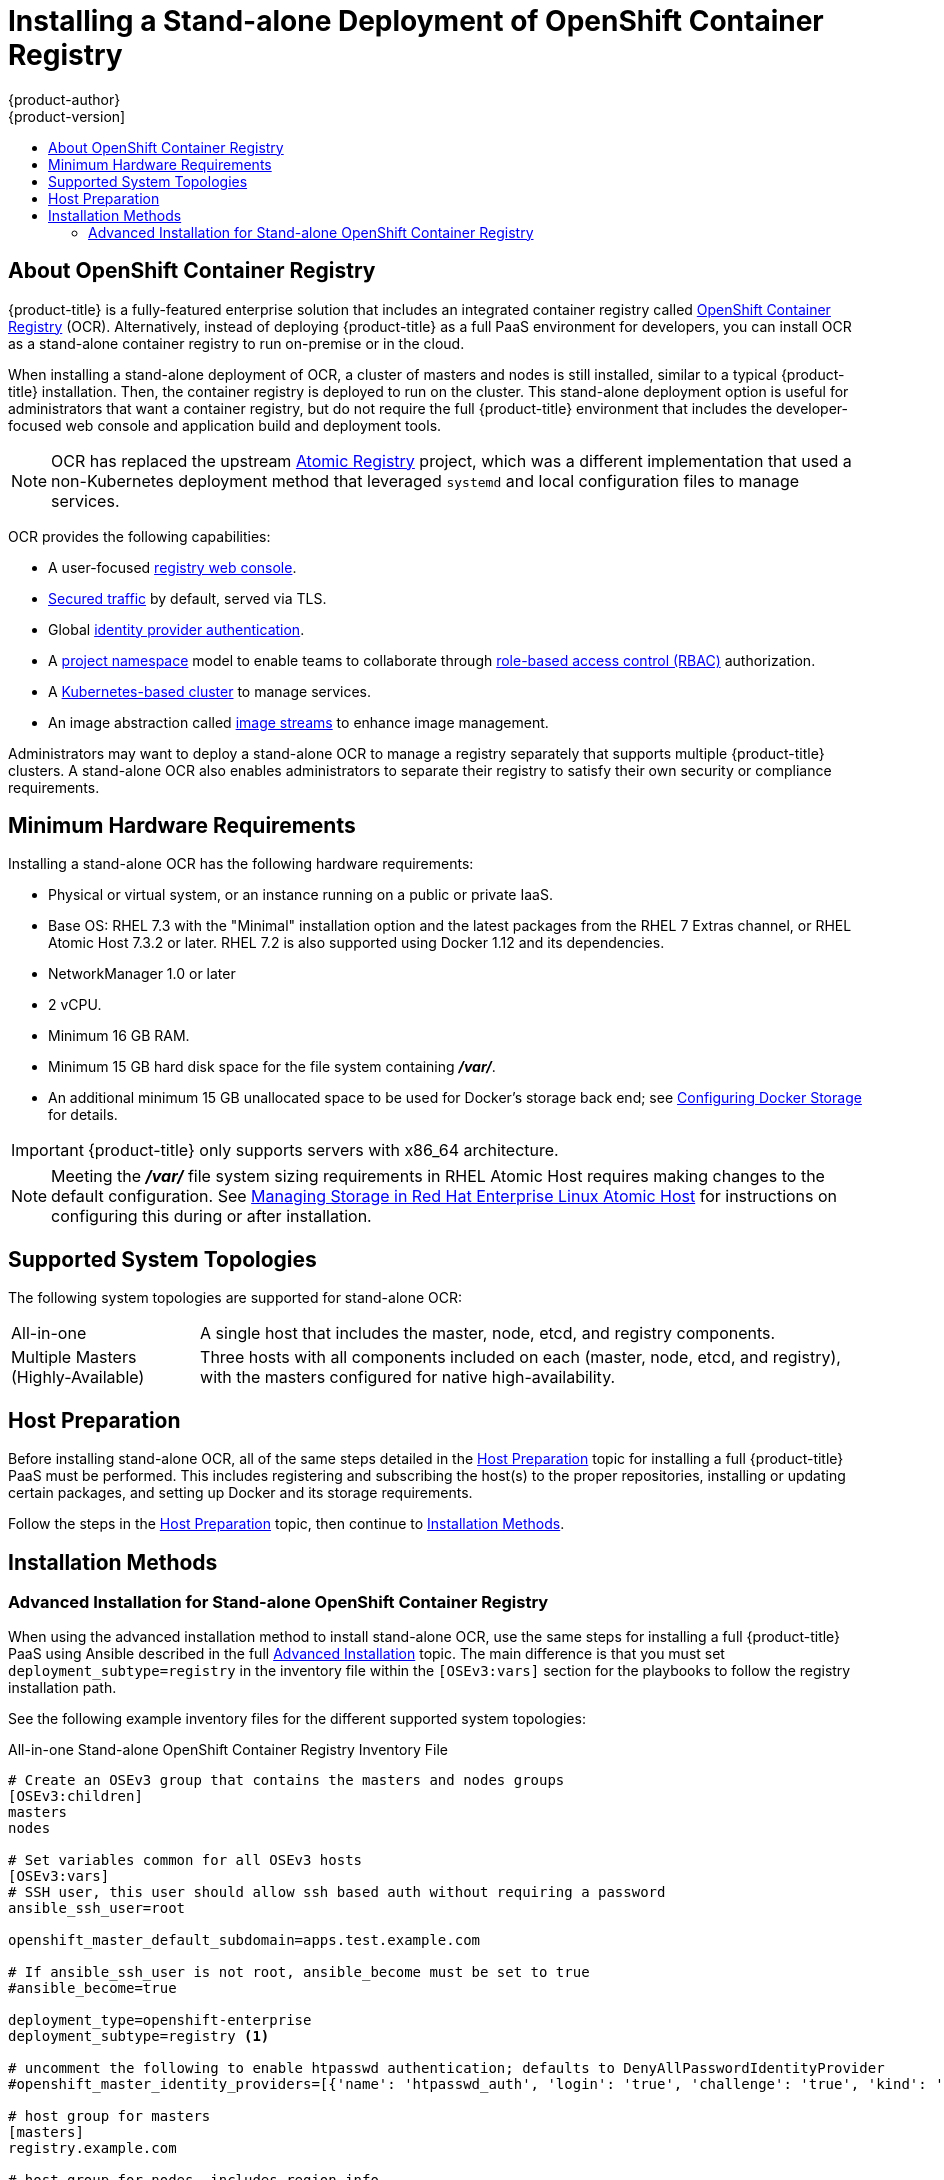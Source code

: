 [[install-config-installing-stand-alone-registry]]
= Installing a Stand-alone Deployment of OpenShift Container Registry
{product-author}
{product-version]
:data-uri:
:icons:
:experimental:
:toc: macro
:toc-title:
:prewrap!:

toc::[]

[[install-config-about-ocr]]
== About OpenShift Container Registry

{product-title} is a fully-featured enterprise solution that includes an
integrated container registry called
xref:../../architecture/infrastructure_components/image_registry.adoc#integrated-openshift-registry[OpenShift
Container Registry] (OCR). Alternatively, instead of deploying {product-title}
as a full PaaS environment for developers, you can install OCR as a stand-alone
container registry to run on-premise or in the cloud.

When installing a stand-alone deployment of OCR, a cluster of masters and nodes
is still installed, similar to a typical {product-title} installation. Then, the
container registry is deployed to run on the cluster. This stand-alone
deployment option is useful for administrators that want a container registry,
but do not require the full {product-title} environment that includes the
developer-focused web console and application build and deployment tools.

[NOTE]
====
OCR has replaced the upstream
link:https://www.projectatomic.io/blog/2017/05/oo-standalone-registry/[Atomic Registry] project, which was a
different implementation that used a non-Kubernetes deployment method that leveraged
`systemd` and local configuration files to manage services.
====

OCR provides the following capabilities:

- A user-focused xref:../../install_config/registry/deploy_registry_existing_clusters.adoc#registry-console[registry web console].
- xref:../../install_config/registry/securing_and_exposing_registry.adoc#install-config-registry-securing-exposing[Secured traffic] by default, served via TLS.
- Global xref:../../install_config/configuring_authentication.adoc#install-config-configuring-authentication[identity provider authentication].
- A
xref:../../architecture/core_concepts/projects_and_users.adoc#architecture-core-concepts-projects-and-users[project namespace] model to enable teams to collaborate through
xref:../../architecture/additional_concepts/authorization.adoc#architecture-additional-concepts-authorization[role-based access control (RBAC)] authorization.
- A xref:../../architecture/infrastructure_components/kubernetes_infrastructure.adoc#architecture-infrastructure-components-kubernetes-infrastructure[Kubernetes-based cluster] to manage services.
- An image abstraction called xref:../../architecture/core_concepts/builds_and_image_streams.adoc#image-streams[image streams] to enhance image management.

Administrators may want to deploy a stand-alone OCR to manage a registry
separately that supports multiple {product-title} clusters. A stand-alone OCR
also enables administrators to separate their registry to satisfy their own
security or compliance requirements.

[[registry-minimum-hardware-requirements]]
== Minimum Hardware Requirements

Installing a stand-alone OCR has the following hardware requirements:

- Physical or virtual system, or an instance running on a public or private IaaS.
- Base OS:
ifdef::openshift-origin[]
Fedora 21, CentOS 7.3, or
endif::[]
RHEL 7.3 with the "Minimal" installation option and the latest packages from the
RHEL 7 Extras channel, or RHEL Atomic Host 7.3.2 or later. RHEL 7.2 is also
supported using Docker 1.12 and its dependencies.
- NetworkManager 1.0 or later
- 2 vCPU.
- Minimum 16 GB RAM.
- Minimum 15 GB hard disk space for the file system containing *_/var/_*.
- An additional minimum 15 GB unallocated space to be used for Docker's storage
back end; see xref:../../install_config/install/host_preparation.adoc#configuring-docker-storage[Configuring Docker Storage] for details.

[IMPORTANT]
====
{product-title} only supports servers with x86_64 architecture.
====

[NOTE]
====
Meeting the *_/var/_* file system sizing requirements in RHEL Atomic Host
requires making changes to the default configuration. See
https://access.redhat.com/documentation/en/red-hat-enterprise-linux-atomic-host/version-7/getting-started-with-containers/#managing_storage_in_red_hat_enterprise_linux_atomic_host[Managing
Storage in Red Hat Enterprise Linux Atomic Host] for instructions on configuring
this during or after installation.
====

[[registry-supported-system-topologies]]
== Supported System Topologies

The following system topologies are supported for stand-alone OCR:

[horizontal]
All-in-one::
A single host that includes the master, node, etcd, and registry components.
Multiple Masters (Highly-Available)::
Three hosts with all components included on each (master, node, etcd, and
registry), with the masters configured for native high-availability.

[[registry-host-preparation]]
== Host Preparation

Before installing stand-alone OCR, all of the same steps detailed in the
xref:../../install_config/install/host_preparation.adoc#install-config-install-host-preparation[Host Preparation] topic for installing a full {product-title} PaaS must be performed.
This includes registering and subscribing the host(s) to the proper
repositories, installing or updating certain packages, and setting up Docker and
its storage requirements.

Follow the steps in the
xref:../../install_config/install/host_preparation.adoc#install-config-install-host-preparation[Host Preparation] topic, then continue to
xref:registry-installation-methods[Installation Methods].

[[registry-installation-methods]]
== Installation Methods

ifdef::openshift-enterprise[]
To install a stand-alone registry, use either of the standard installation
methods (quick or advanced) used to install any variant of {product-title}.
endif::[]

ifdef::openshift-origin[]
To install a stand-alone registry, use the advanced installation method.
endif::[]

ifdef::openshift-enterprise[]
[[registry-quick-installation]]
=== Quick Installation for Stand-alone OpenShift Container Registry

When using the quick installation method to install stand-alone OCR, start the
interactive installation by running:

----
$ atomic-openshift-installer install
----

Then follow the on-screen instructions to install a new registry. The installation questions will be largely the same as if you were installing a full {product-title} PaaS, but when you reach the following screen:

====
----
Which variant would you like to install?


(1) OpenShift Container Platform
(2) Registry
----
====

Be sure to choose `2` to follow the registry installation path.

[NOTE]
====
For further usage details on the quick installer in general, see the full topic
at
xref:../../install_config/install/quick_install.adoc#install-config-install-quick-install[Quick Installation].
====
endif::[]

[[registry-advanced-installation]]
=== Advanced Installation for Stand-alone OpenShift Container Registry

When using the advanced installation method to install stand-alone OCR,
use the same steps for installing a full {product-title} PaaS using Ansible
described in the full
xref:../../install_config/install/advanced_install.adoc#install-config-install-advanced-install[Advanced Installation] topic. The main difference is that you must set
`deployment_subtype=registry` in the inventory file within the `[OSEv3:vars]`
section for the playbooks to follow the registry installation path.

See the following example inventory files for the different supported system
topologies:

.All-in-one Stand-alone OpenShift Container Registry Inventory File
----
# Create an OSEv3 group that contains the masters and nodes groups
[OSEv3:children]
masters
nodes

# Set variables common for all OSEv3 hosts
[OSEv3:vars]
# SSH user, this user should allow ssh based auth without requiring a password
ansible_ssh_user=root

openshift_master_default_subdomain=apps.test.example.com

# If ansible_ssh_user is not root, ansible_become must be set to true
#ansible_become=true

deployment_type=openshift-enterprise
deployment_subtype=registry <1>

# uncomment the following to enable htpasswd authentication; defaults to DenyAllPasswordIdentityProvider
#openshift_master_identity_providers=[{'name': 'htpasswd_auth', 'login': 'true', 'challenge': 'true', 'kind': 'HTPasswdPasswordIdentityProvider', 'filename': '/etc/origin/master/htpasswd'}]

# host group for masters
[masters]
registry.example.com

# host group for nodes, includes region info
[nodes]
registry.example.com openshift_node_labels="{'region': 'infra', 'zone': 'default'}" openshift_schedulable=true <2>
----
<1> Set `deployment_subtype=registry` to ensure installation of stand-alone OCR and
not a full {product-title} environment.
<2> Set `openshift_schedulable=true` on the node entry to make the single node
schedulable for pod placement.

.Multiple Masters (Highly-Available) Stand-alone OpenShift Container Registry Inventory File
----
# Create an OSEv3 group that contains the master, nodes, etcd, and lb groups.
# The lb group lets Ansible configure HAProxy as the load balancing solution.
# Comment lb out if your load balancer is pre-configured.
[OSEv3:children]
masters
nodes
etcd
lb

# Set variables common for all OSEv3 hosts
[OSEv3:vars]
ansible_ssh_user=root
deployment_type=openshift-enterprise
deployment_subtype=registry <1>

openshift_master_default_subdomain=apps.test.example.com

# Uncomment the following to enable htpasswd authentication; defaults to
# DenyAllPasswordIdentityProvider.
#openshift_master_identity_providers=[{'name': 'htpasswd_auth', 'login': 'true', 'challenge': 'true', 'kind': 'HTPasswdPasswordIdentityProvider', 'filename': '/etc/origin/master/htpasswd'}]

# Native high availability cluster method with optional load balancer.
# If no lb group is defined installer assumes that a load balancer has
# been preconfigured. For installation the value of
# openshift_master_cluster_hostname must resolve to the load balancer
# or to one or all of the masters defined in the inventory if no load
# balancer is present.
openshift_master_cluster_method=native
openshift_master_cluster_hostname=openshift-internal.example.com
openshift_master_cluster_public_hostname=openshift-cluster.example.com

# apply updated node defaults
openshift_node_kubelet_args={'pods-per-core': ['10'], 'max-pods': ['250'], 'image-gc-high-threshold': ['90'], 'image-gc-low-threshold': ['80']}

# override the default controller lease ttl
#osm_controller_lease_ttl=30

# enable ntp on masters to ensure proper failover
openshift_clock_enabled=true

# host group for masters
[masters]
master1.example.com
master2.example.com
master3.example.com

# host group for etcd
[etcd]
etcd1.example.com
etcd2.example.com
etcd3.example.com

# Specify load balancer host
[lb]
lb.example.com

# host group for nodes, includes region info
[nodes]
master[1:3].example.com openshift_node_labels="{'region': 'infra', 'zone': 'default'}" openshift_schedulable=true
node1.example.com openshift_node_labels="{'region': 'primary', 'zone': 'east'}"
node2.example.com openshift_node_labels="{'region': 'primary', 'zone': 'west'}"
----
<1> Set `deployment_subtype=registry` to ensure installation of stand-alone OCR and
not a full {product-title} environment.

After you have configured Ansible by defining an inventory file in
*_/etc/ansible/hosts_*, you can run the advanced installation using the
following playbook:

----
# ansible-playbook /usr/share/ansible/openshift-ansible/playbooks/byo/config.yml
----

[NOTE]
====
For more detailed usage information on the advanced installation method,
including a comprehensive list of available Ansible variables, see the full
topic at
xref:../../install_config/install/advanced_install.adoc#install-config-install-advanced-install[Advanced Installation].
====
